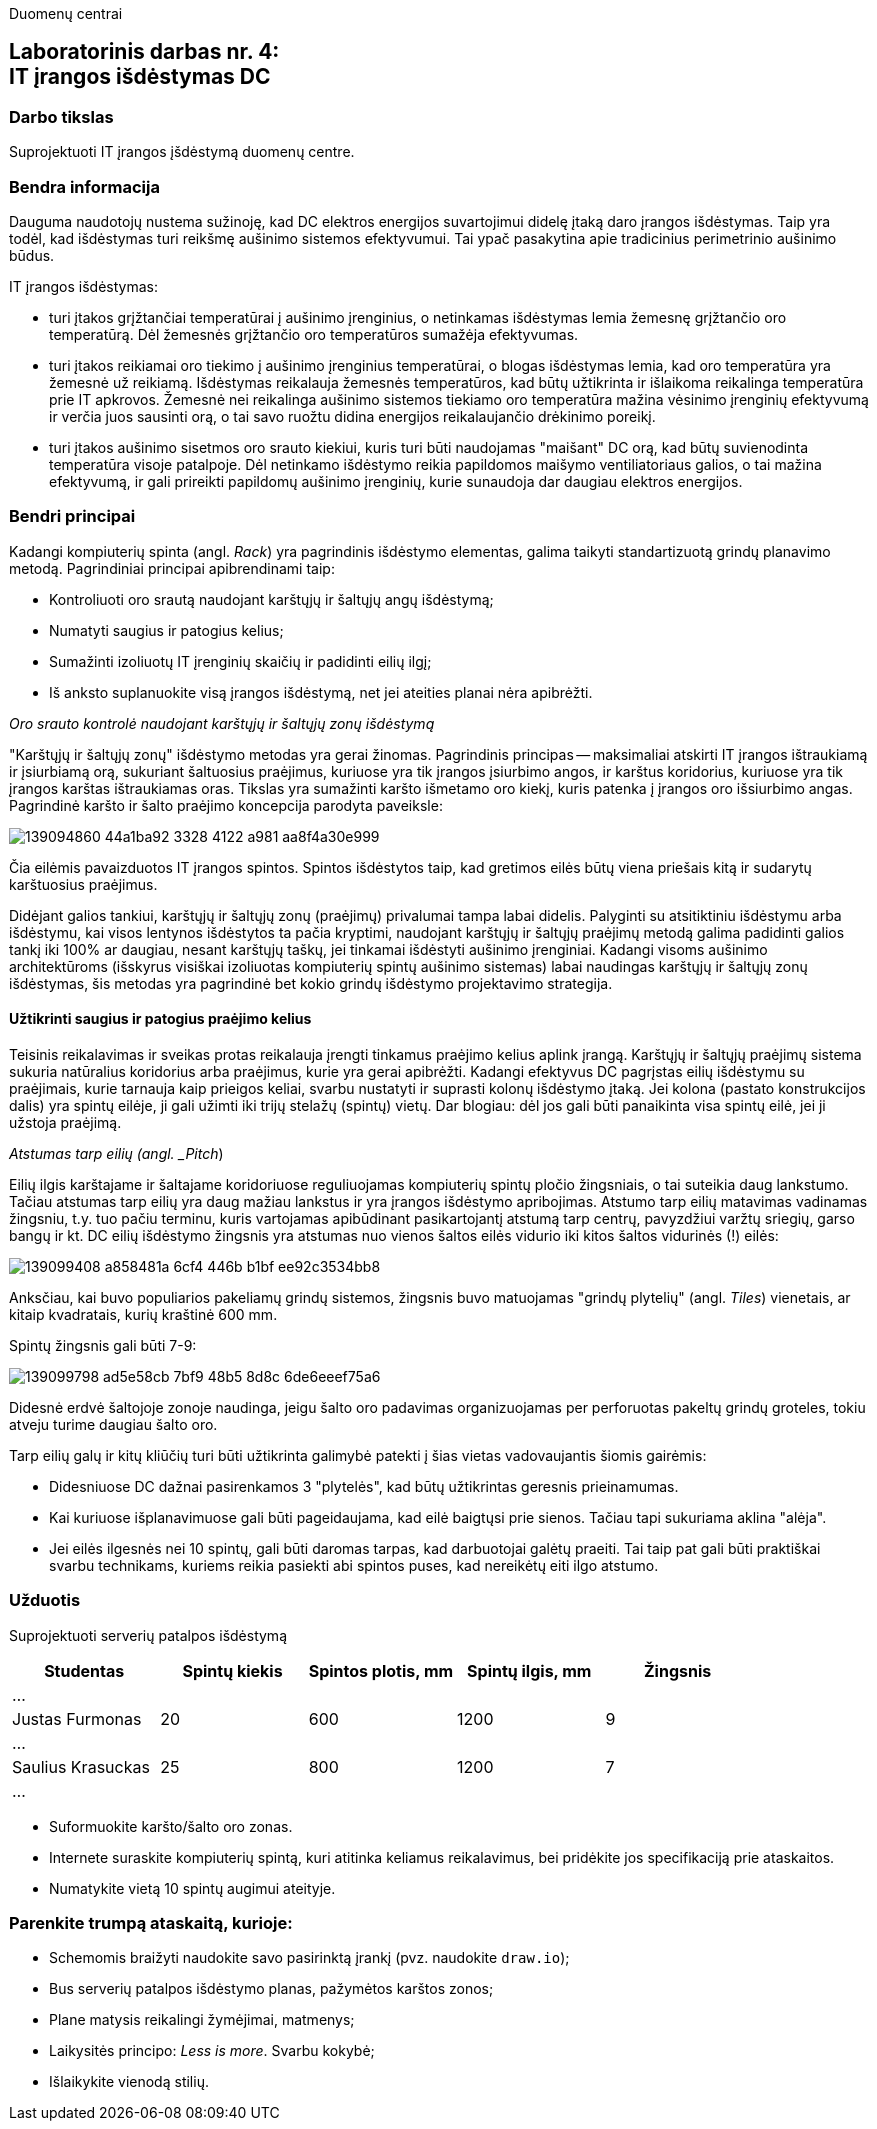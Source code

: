 Duomenų centrai

== Laboratorinis darbas nr. 4: +++<br />+++ IT įrangos išdėstymas DC

=== Darbo tikslas

Suprojektuoti IT įrangos įšdėstymą duomenų centre.

=== Bendra informacija

Dauguma naudotojų nustema sužinoję, kad DC elektros energijos suvartojimui didelę įtaką daro įrangos išdėstymas.
Taip yra todėl, kad išdėstymas turi reikšmę aušinimo sistemos efektyvumui.
Tai ypač pasakytina apie tradicinius perimetrinio aušinimo būdus.

IT įrangos išdėstymas:

* turi įtakos grįžtančiai temperatūrai į aušinimo įrenginius, 
o netinkamas išdėstymas lemia žemesnę grįžtančio oro temperatūrą.
Dėl žemesnės grįžtančio oro temperatūros sumažėja efektyvumas.

* turi įtakos reikiamai oro tiekimo į aušinimo įrenginius temperatūrai,
o blogas išdėstymas lemia, kad oro temperatūra yra žemesnė už reikiamą.
Išdėstymas reikalauja žemesnės temperatūros, kad būtų užtikrinta ir išlaikoma reikalinga temperatūra prie IT apkrovos.
Žemesnė nei reikalinga aušinimo sistemos tiekiamo oro temperatūra mažina vėsinimo įrenginių efektyvumą ir verčia juos sausinti orą, 
o tai savo ruožtu didina energijos reikalaujančio drėkinimo poreikį.

* turi įtakos aušinimo sisetmos oro srauto kiekiui, kuris turi būti naudojamas "maišant" DC orą, kad būtų suvienodinta temperatūra visoje patalpoje.
Dėl netinkamo išdėstymo reikia papildomos maišymo ventiliatoriaus galios, o tai mažina efektyvumą,
ir gali prireikti papildomų aušinimo įrenginių, kurie sunaudoja dar daugiau elektros energijos.

=== Bendri principai

Kadangi kompiuterių spinta (angl. _Rack_) yra pagrindinis išdėstymo elementas, galima taikyti standartizuotą grindų planavimo metodą.
Pagrindiniai principai apibrendinami taip:

* Kontroliuoti oro srautą naudojant karštųjų ir šaltųjų angų išdėstymą;
* Numatyti saugius ir patogius kelius;
* Sumažinti izoliuotų IT įrenginių skaičių ir padidinti eilių ilgį;
* Iš anksto suplanuokite visą įrangos išdėstymą, net jei ateities planai nėra apibrėžti.

_Oro srauto kontrolė naudojant karštųjų ir šaltųjų zonų išdėstymą_

"Karštųjų ir šaltųjų zonų" išdėstymo metodas yra gerai žinomas.
Pagrindinis principas -- maksimaliai atskirti IT įrangos ištraukiamą ir įsiurbiamą orą, 
sukuriant šaltuosius praėjimus, kuriuose yra tik įrangos įsiurbimo angos, 
ir karštus koridorius, kuriuose yra tik įrangos karštas ištraukiamas oras.
Tikslas yra sumažinti karšto išmetamo oro kiekį,
kuris patenka į įrangos oro išsiurbimo angas.
Pagrindinė karšto ir šalto praėjimo koncepcija parodyta paveiksle:

image::https://user-images.githubusercontent.com/74717106/139094860-44a1ba92-3328-4122-a981-aa8f4a30e999.png[]

Čia eilėmis pavaizduotos IT įrangos spintos.
Spintos išdėstytos taip, kad gretimos eilės būtų viena priešais kitą ir sudarytų karštuosius praėjimus.

Didėjant galios tankiui, karštųjų ir šaltųjų zonų (praėjimų) privalumai tampa labai didelis.
Palyginti su atsitiktiniu išdėstymu arba išdėstymu, kai visos lentynos išdėstytos ta pačia kryptimi, 
naudojant karštųjų ir šaltųjų praėjimų metodą galima padidinti galios tankį iki 100% ar daugiau, nesant karštųjų taškų, jei tinkamai išdėstyti aušinimo įrenginiai.
Kadangi visoms aušinimo architektūroms (išskyrus visiškai izoliuotas kompiuterių spintų aušinimo sistemas) labai naudingas karštųjų ir šaltųjų zonų išdėstymas, 
šis metodas yra pagrindinė bet kokio grindų išdėstymo projektavimo strategija.

#### Užtikrinti saugius ir patogius praėjimo kelius

Teisinis reikalavimas ir sveikas protas reikalauja įrengti tinkamus praėjimo kelius aplink įrangą.
Karštųjų ir šaltųjų praėjimų sistema sukuria natūralius koridorius arba praėjimus, kurie yra gerai apibrėžti.
Kadangi efektyvus DC pagrįstas eilių išdėstymu su praėjimais, kurie tarnauja kaip prieigos keliai, svarbu nustatyti ir suprasti kolonų išdėstymo įtaką.
Jei kolona (pastato konstrukcijos dalis) yra spintų eilėje, ji gali užimti iki trijų stelažų (spintų) vietų.
Dar blogiau: dėl jos gali būti panaikinta visa spintų eilė, jei ji užstoja praėjimą.

_Atstumas tarp eilių (angl. _Pitch_)

Eilių ilgis karštajame ir šaltajame koridoriuose reguliuojamas kompiuterių spintų pločio žingsniais, o tai suteikia daug lankstumo.
Tačiau atstumas tarp eilių yra daug mažiau lankstus ir yra įrangos išdėstymo apribojimas.
Atstumo tarp eilių matavimas vadinamas žingsniu, 
t.y. tuo pačiu terminu, kuris vartojamas apibūdinant pasikartojantį atstumą tarp centrų, 
pavyzdžiui varžtų sriegių, garso bangų ir kt.
DC eilių išdėstymo žingsnis yra atstumas nuo vienos šaltos eilės vidurio iki kitos šaltos vidurinės (!) eilės:

image::https://user-images.githubusercontent.com/74717106/139099408-a858481a-6cf4-446b-b1bf-ee92c3534bb8.png[]

Anksčiau, kai buvo populiarios pakeliamų grindų sistemos, 
žingsnis buvo matuojamas "grindų plytelių" (angl. _Tiles_) vienetais, ar kitaip kvadratais, kurių kraštinė 600 mm.

Spintų žingsnis gali būti 7-9:

image::https://user-images.githubusercontent.com/74717106/139099798-ad5e58cb-7bf9-48b5-8d8c-6de6eeef75a6.png[]

Didesnė erdvė šaltojoje zonoje naudinga, jeigu šalto oro padavimas organizuojamas per perforuotas pakeltų grindų groteles, 
tokiu atveju turime daugiau šalto oro.

Tarp eilių galų ir kitų kliūčių turi būti užtikrinta galimybė patekti į šias vietas vadovaujantis šiomis gairėmis:

* Didesniuose DC dažnai pasirenkamos 3 "plytelės", kad būtų užtikrintas geresnis prieinamumas.
* Kai kuriuose išplanavimuose gali būti pageidaujama, kad eilė baigtųsi prie sienos.
Tačiau tapi sukuriama aklina "alėja".
* Jei eilės ilgesnės nei 10 spintų, gali būti daromas tarpas, kad darbuotojai galėtų praeiti.
Tai taip pat gali būti praktiškai svarbu technikams, kuriems reikia pasiekti abi spintos puses, kad nereikėtų eiti ilgo atstumo.

### Užduotis

Suprojektuoti serverių patalpos išdėstymą

|=====
  | Studentas             | Spintų kiekis | Spintos plotis, mm | Spintų ilgis, mm | Žingsnis
 
5+| ...
  | Justas Furmonas       | 20            | 600                | 1200             | 9
5+| ...
  | Saulius Krasuckas     | 25            | 800                | 1200             | 7
5+| ...
  | Rimvydas Ramanauskas  |
5+| ...
|=====

* Suformuokite karšto/šalto oro zonas.
* Internete suraskite kompiuterių spintą, kuri atitinka keliamus reikalavimus, 
  bei pridėkite jos specifikaciją prie ataskaitos.
* Numatykite vietą 10 spintų augimui ateityje.

### Parenkite trumpą ataskaitą, kurioje:

* Schemomis braižyti naudokite savo pasirinktą įrankį (pvz. naudokite `draw.io`);
* Bus serverių patalpos išdėstymo planas, pažymėtos karštos zonos;
* Plane matysis reikalingi žymėjimai, matmenys;
* Laikysitės principo: _Less is more_. Svarbu kokybė;
* Išlaikykite vienodą stilių.


